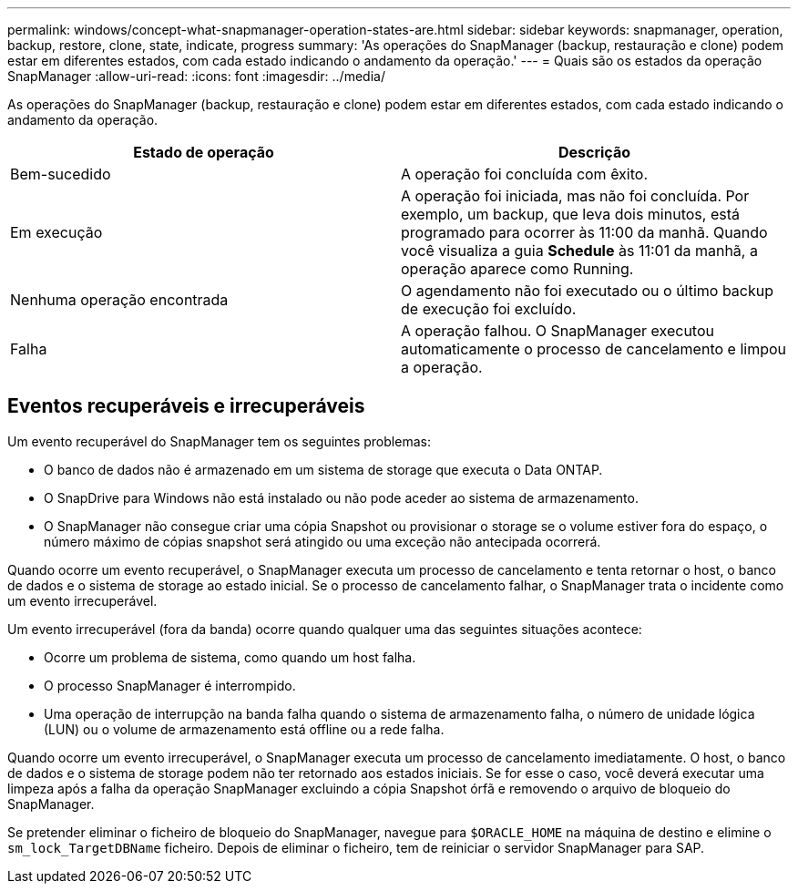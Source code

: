 ---
permalink: windows/concept-what-snapmanager-operation-states-are.html 
sidebar: sidebar 
keywords: snapmanager, operation, backup, restore, clone, state, indicate, progress 
summary: 'As operações do SnapManager (backup, restauração e clone) podem estar em diferentes estados, com cada estado indicando o andamento da operação.' 
---
= Quais são os estados da operação SnapManager
:allow-uri-read: 
:icons: font
:imagesdir: ../media/


[role="lead"]
As operações do SnapManager (backup, restauração e clone) podem estar em diferentes estados, com cada estado indicando o andamento da operação.

|===
| Estado de operação | Descrição 


 a| 
Bem-sucedido
 a| 
A operação foi concluída com êxito.



 a| 
Em execução
 a| 
A operação foi iniciada, mas não foi concluída. Por exemplo, um backup, que leva dois minutos, está programado para ocorrer às 11:00 da manhã. Quando você visualiza a guia *Schedule* às 11:01 da manhã, a operação aparece como Running.



 a| 
Nenhuma operação encontrada
 a| 
O agendamento não foi executado ou o último backup de execução foi excluído.



 a| 
Falha
 a| 
A operação falhou. O SnapManager executou automaticamente o processo de cancelamento e limpou a operação.

|===


== Eventos recuperáveis e irrecuperáveis

Um evento recuperável do SnapManager tem os seguintes problemas:

* O banco de dados não é armazenado em um sistema de storage que executa o Data ONTAP.
* O SnapDrive para Windows não está instalado ou não pode aceder ao sistema de armazenamento.
* O SnapManager não consegue criar uma cópia Snapshot ou provisionar o storage se o volume estiver fora do espaço, o número máximo de cópias snapshot será atingido ou uma exceção não antecipada ocorrerá.


Quando ocorre um evento recuperável, o SnapManager executa um processo de cancelamento e tenta retornar o host, o banco de dados e o sistema de storage ao estado inicial. Se o processo de cancelamento falhar, o SnapManager trata o incidente como um evento irrecuperável.

Um evento irrecuperável (fora da banda) ocorre quando qualquer uma das seguintes situações acontece:

* Ocorre um problema de sistema, como quando um host falha.
* O processo SnapManager é interrompido.
* Uma operação de interrupção na banda falha quando o sistema de armazenamento falha, o número de unidade lógica (LUN) ou o volume de armazenamento está offline ou a rede falha.


Quando ocorre um evento irrecuperável, o SnapManager executa um processo de cancelamento imediatamente. O host, o banco de dados e o sistema de storage podem não ter retornado aos estados iniciais. Se for esse o caso, você deverá executar uma limpeza após a falha da operação SnapManager excluindo a cópia Snapshot órfã e removendo o arquivo de bloqueio do SnapManager.

Se pretender eliminar o ficheiro de bloqueio do SnapManager, navegue para `$ORACLE_HOME` na máquina de destino e elimine o `sm_lock_TargetDBName` ficheiro. Depois de eliminar o ficheiro, tem de reiniciar o servidor SnapManager para SAP.
